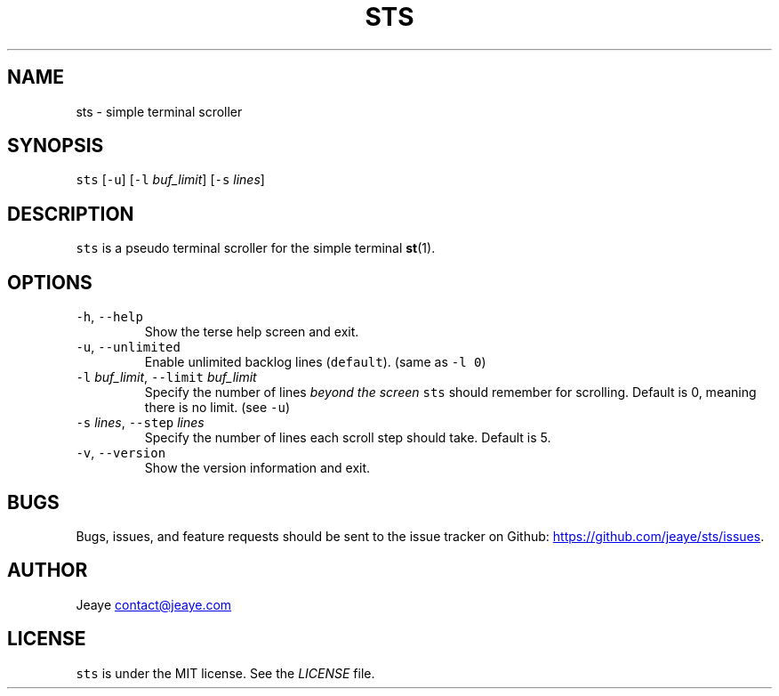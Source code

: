 .TH STS 1 "0.1alpha" Linux "User Manuals"
.SH NAME
.PP
sts \- simple terminal scroller
.SH SYNOPSIS
.PP
\fB\fCsts\fR [\fB\fC\-u\fR] [\fB\fC\-l\fR \fIbuf_limit\fP] [\fB\fC\-s\fR \fIlines\fP]
.SH DESCRIPTION
.PP
\fB\fCsts\fR is a pseudo terminal scroller for the simple terminal 
.BR st (1).
.SH OPTIONS
.TP
\fB\fC\-h\fR, \fB\fC\-\-help\fR
Show the terse help screen and exit.
.TP
\fB\fC\-u\fR, \fB\fC\-\-unlimited\fR
Enable unlimited backlog lines (\fB\fCdefault\fR). (same as \fB\fC\-l 0\fR)
.TP
\fB\fC\-l\fR \fIbuf_limit\fP, \fB\fC\-\-limit\fR \fIbuf_limit\fP
Specify the number of lines \fIbeyond the screen\fP \fB\fCsts\fR should remember for scrolling. Default is 0, meaning there is no limit. (see \fB\fC\-u\fR)
.TP
\fB\fC\-s\fR \fIlines\fP, \fB\fC\-\-step\fR \fIlines\fP
Specify the number of lines each scroll step should take. Default is 5.
.TP
\fB\fC\-v\fR, \fB\fC\-\-version\fR
Show the version information and exit.
.SH BUGS
.PP
Bugs, issues, and feature requests should be sent to the issue tracker on Github: 
.UR https://github.com/jeaye/sts/issues
.UE \&.
.SH AUTHOR
.PP
Jeaye 
.MT contact@jeaye.com
.ME
.SH LICENSE
.PP
\fB\fCsts\fR is under the MIT license. See the \fILICENSE\fP file.
